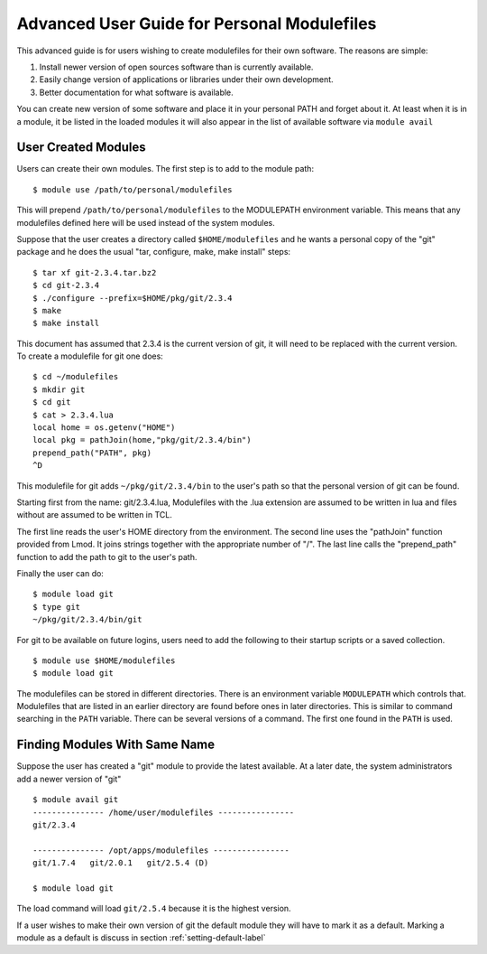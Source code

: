 Advanced User Guide for Personal Modulefiles
============================================

This advanced guide is for users wishing to create modulefiles for their own software. The reasons are simple:

#. Install newer version of open sources software than is currently available.
#. Easily change version of applications or libraries under their own development.
#. Better documentation for what software is available.

You can create new version of some software and place it in your
personal PATH and forget about it. At least when it is in a module, it
be listed in the loaded modules it will also appear in the list of
available software via ``module avail``

User Created Modules
^^^^^^^^^^^^^^^^^^^^

Users can create their own modules. The first step is to add to the
module path: ::

   $ module use /path/to/personal/modulefiles

This will prepend ``/path/to/personal/modulefiles`` to the MODULEPATH
environment variable. This means that any modulefiles defined here
will be used instead of the system modules. 

Suppose that the user creates a directory called ``$HOME/modulefiles``
and he wants a personal copy of the "git" package and he does the
usual "tar, configure, make, make install" steps:  ::

    $ tar xf git-2.3.4.tar.bz2
    $ cd git-2.3.4
    $ ./configure --prefix=$HOME/pkg/git/2.3.4
    $ make
    $ make install

This document has assumed that 2.3.4 is the current version of git, it
will need to be replaced with the current version. To create a
modulefile for git one does: ::

    $ cd ~/modulefiles
    $ mkdir git
    $ cd git
    $ cat > 2.3.4.lua
    local home = os.getenv("HOME")
    local pkg = pathJoin(home,"pkg/git/2.3.4/bin")
    prepend_path("PATH", pkg)
    ^D  

This modulefile for git adds ``~/pkg/git/2.3.4/bin`` to the user's
path so that the personal version of git can be found. 

Starting first from the name: git/2.3.4.lua, Modulefiles with the .lua
extension are assumed to be written in lua and files without are
assumed to be written in TCL. 

The first line reads the user's HOME directory from the
environment. The second line uses the "pathJoin" function provided
from Lmod. It joins strings together with the appropriate number of
"/". The last line calls the "prepend_path" function to add the path
to git to the user's path. 

Finally the user can do: ::

   $ module load git
   $ type git
   ~/pkg/git/2.3.4/bin/git

For git to be available on future logins, users need to add the
following to their startup scripts or a saved collection.  ::

   $ module use $HOME/modulefiles
   $ module load git

The modulefiles can be stored in different directories. There is an
environment variable ``MODULEPATH`` which controls that. Modulefiles that
are listed in an earlier directory are found before ones in later
directories. This is similar to command searching in the ``PATH``
variable. There can be several versions of a command. The first one
found in the ``PATH`` is used.

Finding Modules With Same Name
^^^^^^^^^^^^^^^^^^^^^^^^^^^^^^
Suppose the user has created a "git" module to provide the latest
available. At a later date, the system administrators add a newer
version of "git" ::

   $ module avail git
   --------------- /home/user/modulefiles ----------------
   git/2.3.4

   --------------- /opt/apps/modulefiles ----------------
   git/1.7.4   git/2.0.1   git/2.5.4 (D)

   $ module load git
 

The load command will load ``git/2.5.4`` because it is the highest
version.

If a user wishes to make their own version of git the default module
they will have to mark it as a default.  Marking a module as a default
is discuss in section :ref:`setting-default-label`

